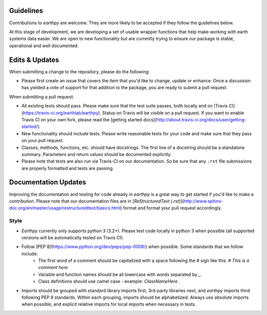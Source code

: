 Guidelines
==========

Contributions to `earthpy` are welcome. They are more likely to
be accepted if they follow the guidelines below.

At this stage of development, we are developing a set of
usable wrapper functions that help make working with earth
systems data easier. We are open to new functionality but are currently
trying to ensure our package is stable, operational and well documented.

Edits & Updates
===============

When submitting a change to the repository, please do the following:

- Please first create an issue that covers the item that you'd like to change, update or enhance. Once a discussion has yielded a vote of support for that addition to the package, you are ready to submit a pull request.

When submitting a pull request:

- All existing tests should pass. Please make sure that the test
  suite passes, both locally and on
  [Travis CI](https://travis-ci.org/earthlab/earthpy). Status on
  Travis will be visible on a pull request. If you want to enable
  Travis CI on your own fork, please read the
  [getting started docs](http://about.travis-ci.org/docs/user/getting-started/).

- New functionality should include tests. Please write reasonable
  tests for your code and make sure that they pass on your pull request.

- Classes, methods, functions, etc. should have docstrings. The first
  line of a docstring should be a standalone summary. Parameters and
  return values should be documented explicitly.

- Please note that tests are also run via Travis-CI on our documentation. So be sure that any ``.rst`` file submissions are properly formatted and tests are passing.

Documentation Updates
=====================

Improving the documentation and testing for code already in `earthpy`
is a great way to get started if you'd like to make a contribution. Please note
that our documentation files are in [`ReStructuredText (.rst)`](http://www.sphinx-doc.org/en/master/usage/restructuredtext/basics.html) format and format your pull request
accordingly.

Style
-----

- `Earthpy` currently only supports python 3 (3.2+). Please test code locally in
  python 3 when possible (all supported versions will be automatically tested on
  Travis CI).

- Follow [PEP 8](https://www.python.org/dev/peps/pep-0008/) when possible. Some standards that we follow include:
    - The first word of a comment should be capitalized with a space   following the `#` sign like this: `# This is a comment here`
    - Variable and function names should be all lowercase with words separated by `_`.
    - Class definitions should use camel case - example: `ClassNameHere` .

- Imports should be grouped with standard library imports first,
  3rd-party libraries next, and `earthpy` imports third following PEP 8 standards.
  Within each grouping, imports should be alphabetized. Always use absolute
  imports when possible, and explicit relative imports for local
  imports when necessary in tests.

